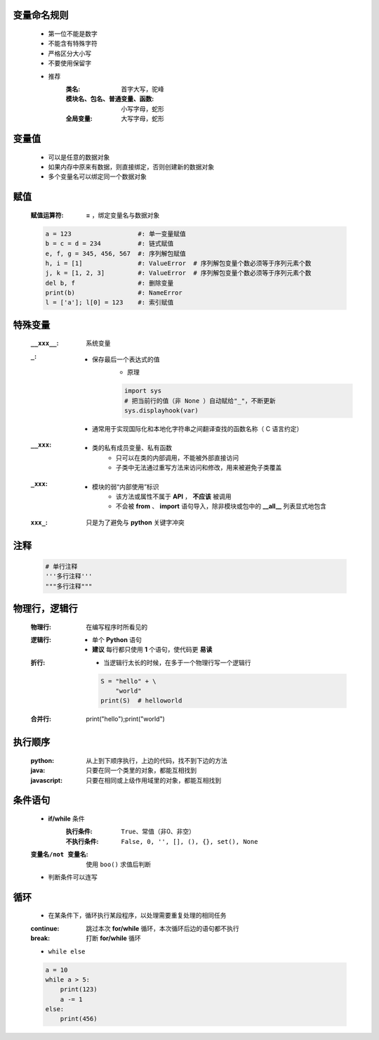 变量命名规则
-----------
    - 第一位不能是数字
    - 不能含有特殊字符
    - 严格区分大小写
    - 不要使用保留字

    - 推荐
        :类名:                      首字大写，驼峰
        :模块名、包名、普通变量、函数: 小写字母，蛇形
        :全局变量:                   大写字母，蛇形


变量值
------
    - 可以是任意的数据对象
    - 如果内存中原来有数据，则直接绑定，否则创建新的数据对象
    - 多个变量名可以绑定同一个数据对象


赋值
----
    :赋值运算符: **=** ，绑定变量名与数据对象
    .. code-block:: python

        a = 123                  #: 单一变量赋值
        b = c = d = 234          #: 链式赋值
        e, f, g = 345, 456, 567  #: 序列解包赋值
        h, i = [1]               #: ValueError  # 序列解包变量个数必须等于序列元素个数
        j, k = [1, 2, 3]         #: ValueError  # 序列解包变量个数必须等于序列元素个数
        del b, f                 #: 删除变量
        print(b)                 #: NameError
        l = ['a']; l[0] = 123    #: 索引赋值


特殊变量
-------
    :``__xxx__``: 系统变量
    :``_``:
        - 保存最后一个表达式的值
            - 原理
            .. code-block:: python

                import sys
                # 把当前行的值（非 None ）自动赋给"_"，不断更新
                sys.displayhook(var)
        - 通常用于实现国际化和本地化字符串之间翻译查找的函数名称（ C 语言约定）
    :``__xxx``:
        - 类的私有成员变量、私有函数
            - 只可以在类的内部调用，不能被外部直接访问
            - 子类中无法通过重写方法来访问和修改，用来被避免子类覆盖
    :``_xxx``:
        - 模块的弱“内部使用”标识
            - 该方法或属性不属于 **API** ， **不应该** 被调用
            - 不会被 **from** 、 **import** 语句导入，除非模块或包中的 **__all__** 列表显式地包含
    :``xxx_``: 只是为了避免与 **python** 关键字冲突


注释
----
    .. code-block:: python

        # 单行注释
        '''多行注释'''
        """多行注释"""


物理行，逻辑行
------------
    :物理行: 在编写程序时所看见的
    :逻辑行:
        - 单个 **Python** 语句
        - **建议** 每行都只使用 **1** 个语句，使代码更 **易读**
    :折行:
        - 当逻辑行太长的时候，在多于一个物理行写一个逻辑行
        .. code-block:: python

            S = "hello" + \
                "world"
            print(S)  # helloworld
    :合并行:
        .. code-block:: python

        print("hello");print("world")


执行顺序
-------
    :python: 从上到下顺序执行，上边的代码，找不到下边的方法
    :java: 只要在同一个类里的对象，都能互相找到
    :javascript: 只要在相同或上级作用域里的对象，都能互相找到


条件语句
-------
    - **if/while** 条件
        :执行条件: ``True``、常值（非0、非空）
        :不执行条件: ``False, 0, '', [], (), {}, set(), None``
    :``变量名/not 变量名``: 使用 ``boo()`` 求值后判断
    - 判断条件可以连写


循环
----
    - 在某条件下，循环执行某段程序，以处理需要重复处理的相同任务
    :continue: 跳过本次 **for/while** 循环，本次循环后边的语句都不执行
    :break: 打断 **for/while** 循环
    - ``while else``
    .. code-block:: python

        a = 10
        while a > 5:
            print(123)
            a -= 1
        else:
            print(456)
